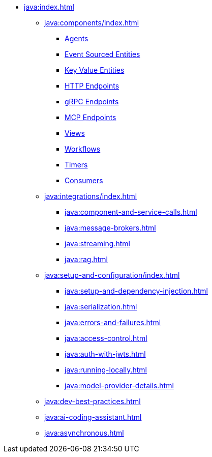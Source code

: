 * xref:java:index.adoc[]
** xref:java:components/index.adoc[]
*** xref:java:agents.adoc[Agents]
*** xref:java:event-sourced-entities.adoc[Event Sourced Entities]
*** xref:java:key-value-entities.adoc[Key Value Entities]
*** xref:java:http-endpoints.adoc[HTTP Endpoints]
*** xref:java:grpc-endpoints.adoc[gRPC Endpoints]
*** xref:java:mcp-endpoints.adoc[MCP Endpoints]
*** xref:java:views.adoc[Views]
*** xref:java:workflows.adoc[Workflows]
*** xref:java:timed-actions.adoc[Timers]
*** xref:java:consuming-producing.adoc[Consumers]
** xref:java:integrations/index.adoc[]
*** xref:java:component-and-service-calls.adoc[]
*** xref:java:message-brokers.adoc[]
*** xref:java:streaming.adoc[]
*** xref:java:rag.adoc[]
** xref:java:setup-and-configuration/index.adoc[]
*** xref:java:setup-and-dependency-injection.adoc[]
*** xref:java:serialization.adoc[]
*** xref:java:errors-and-failures.adoc[]
*** xref:java:access-control.adoc[]
*** xref:java:auth-with-jwts.adoc[]
*** xref:java:running-locally.adoc[]
*** xref:java:model-provider-details.adoc[]
** xref:java:dev-best-practices.adoc[]
** xref:java:ai-coding-assistant.adoc[]
** xref:java:asynchronous.adoc[]
